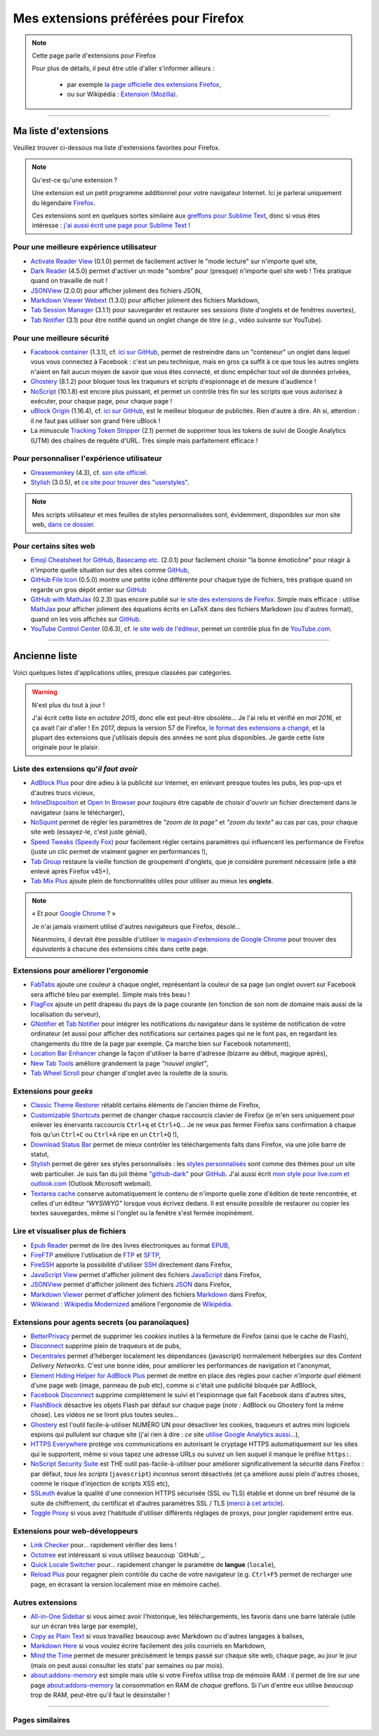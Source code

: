 .. meta::
   :description lang=fr: Mes extensions préférées pour Firefox
   :description lang=en: My favorite Firefox extensions

#######################################
 Mes extensions préférées pour Firefox
#######################################

.. note:: Cette page parle d'extensions pour Firefox

   Pour plus de détails, il peut être utile d'aller s'informer ailleurs :

    * par exemple `la page officielle des extensions Firefox <https://addons.mozilla.org/en/firefox/>`_,
    * ou sur Wikipédia : `Extension (Mozilla) <https://fr.wikipedia.org/wiki/Extension_(Mozilla)>`_.

------------------------------------------------------------------------------

Ma liste d'extensions
---------------------
Veuillez trouver ci-dessous ma liste d'extensions favorites pour Firefox.

.. note:: Qu'est-ce qu'une extension ?

    Une extension est un petit programme additionnel pour votre navigateur Internet.
    Ici je parlerai uniquement du légendaire `Firefox <https://www.mozilla.org/firefox/>`_.

    Ces extensions sont en quelques sortes similaire aux `greffons pour Sublime Text <https://packagecontrol.io/>`_, donc si vous êtes intéresse : `j'ai aussi écrit une page pour Sublime Text <sublimetext.fr.html>`_ !


Pour une meilleure expérience utilisateur
^^^^^^^^^^^^^^^^^^^^^^^^^^^^^^^^^^^^^^^^^

- `Activate Reader View <https://addons.mozilla.org/en-US/firefox/addon/activate-reader-view/>`_ (0.1.0) permet de facilement activer le "mode lecture" sur n'importe quel site,
- `Dark Reader <https://addons.mozilla.org/en-US/firefox/addon/darkreader>`_ (4.5.0) permet d'activer un mode "sombre" pour (presque) n'importe quel site web ! Très pratique quand on travaille de nuit !
- `JSONView <https://addons.mozilla.org/en-US/firefox/addon/jsonview>`_ (2.0.0) pour afficher joliment des fichiers JSON,
- `Markdown Viewer Webext <https://addons.mozilla.org/en-US/firefox/addon/markdown-viewer-webext>`_ (1.3.0) pour afficher joliment des fichiers Markdown,
- `Tab Session Manager <https://addons.mozilla.org/en-US/firefox/addon/tab-session-manager>`_ (3.1.1) pour sauvegarder et restaurer ses sessions (liste d'onglets et de fenêtres ouvertes),
- `Tab Notifier <https://addons.mozilla.org/en-US/firefox/addon/tab-notifier>`_ (3.1) pour être notifié quand un onglet change de titre (*e.g.*, vidéo suivante sur YouTube).

Pour une meilleure sécurité
^^^^^^^^^^^^^^^^^^^^^^^^^^^

- `Facebook container <https://addons.mozilla.org/firefox/addon/facebook-container/>`_ (1.3.1), cf. `ici sur GitHub <https://github.com/mozilla/contain-facebook>`_, permet de restreindre dans un "conteneur" un onglet dans lequel vous vous connectez à  Facebook : c'est un peu technique, mais en gros ça suffit à ce que tous les autres onglets n'aient en fait aucun moyen de savoir que vous êtes connecté, et donc empêcher tout vol de données privées,
- `Ghostery <https://addons.mozilla.org/en-Us/firefox/addon/ghostery>`_ (8.1.2) pour bloquer tous les traqueurs et scripts d'espionnage et de mesure d'audience !
- `NoScript <https://addons.mozilla.org/en-Us/firefox/addon/noscript>`_ (10.1.8) est encore plus puissant, et permet un contrôle très fin sur les scripts que vous autorisez à exécuter, pour chaque page, pour chaque page !
- `uBlock Origin <https://addons.mozilla.org/en-Us/firefox/addon/ublock-origin>`_ (1.16.4), cf. `ici sur GitHub <https://github.com/gorhill/uBlock>`_, est le meilleur bloqueur de publicités. Rien d'autre à dire. Ah si, attention : il ne faut pas utiliser son grand frère uBlock !
- La minuscule `Tracking Token Stripper <https://addons.mozilla.org/en-Us/firefox/addon/utm-tracking-token-stripper>`_ (2.1) permet de supprimer tous les tokens de suivi de Google Analytics (UTM) des chaînes de requête d'URL. Très simple mais parfaitement efficace !

Pour personnaliser l'expérience utilisateur
^^^^^^^^^^^^^^^^^^^^^^^^^^^^^^^^^^^^^^^^^^^

- `Greasemonkey <https://addons.mozilla.org/en-Us/firefox/addon/greasemonkey/>`_ (4.3), cf. `son site officiel <https://www.greasespot.net/>`_.
- `Stylish <https://addons.mozilla.org/en-Us/firefox/addon/stylish/>`_ (3.0.5), et `ce site pour trouver des "userstyles" <https://userstyles.org/>`_.

.. note:: Mes scripts utilisateur et mes feuilles de styles personnalisées sont, évidemment, disponibles sur mon site web,  `dans ce dossier <https://perso.crans.org/besson/publis/firefox/>`_.

Pour certains sites web
^^^^^^^^^^^^^^^^^^^^^^^

- `Emoji Cheatsheet for GitHub, Basecamp etc. <https://addons.mozilla.org/en-Us/firefox/addon/emoji-cheatsheet>`_ (2.0.1) pour facilement choisir "la bonne émoticône" pour réagir à n'importe quelle situation sur des sites comme `GitHub <https://github.com/>`_,
- `GitHub File Icon <https://addons.mozilla.org/en-Us/firefox/addon/github-file-icon>`_ (0.5.0) montre une petite icône différente pour chaque type de fichiers, très pratique quand on regarde un gros dépôt entier sur `GitHub <https://github.com/>`_
- `GitHub with MathJax <https://github.com/traversaro/github-mathjax-firefox>`_ (0.2.3) (pas encore publié sur `le site des extensions de Firefox <https://addons.mozilla.org/en-Us/firefox/addon/>`_. Simple mais efficace : utilise `MathJax <https://www.mathjax.org/>`_ pour afficher joliment des équations écrits en LaTeX dans des fichiers Markdown (ou d'autres format), quand on les vois affichés sur `GitHub <https://github.com/>`_.
- `YouTube Control Center <https://addons.mozilla.org/en-Us/firefox/addon/youtube-control-center>`_ (0.6.3), cf. `le site web de l'éditeur <https://add0n.com/control-center.html>`_, permet un contrôle plus fin de `YouTube.com <https://www.YouTube.com/>`_.


--------------------------------------------------------------------------------

Ancienne liste
--------------
Voici quelques listes d'applications utiles, presque classées par catégories.


.. warning:: N'est plus du tout à jour !

    J'ai écrit cette liste en *octobre 2015*, donc elle est peut-être obsolète...
    Je l'ai relu et vérifié en *mai 2016*, et ça avait l'air d'aller !
    En 2017, depuis la version 57 de Firefox, `le format des extensions a changé <https://blog.mozilla.org/addons/2017/09/28/webextensions-in-firefox-57/>`_, et la plupart des extensions que j'utilisais depuis des années ne sont plus disponibles.
    Je garde cette liste originale pour le plaisir.


Liste des extensions qu'*il faut avoir*
^^^^^^^^^^^^^^^^^^^^^^^^^^^^^^^^^^^^^^^
* `AdBlock Plus <https://adblockplus.org/fr/>`_ pour dire adieu à la publicité sur Internet, en enlevant presque toutes les pubs, les pop-ups et d'autres trucs vicieux,
* `InlineDisposition <https://addons.mozilla.org/fr/firefox/addon/inline-dispotiion/>`_ et `Open In Browser <https://addons.mozilla.org/fr/firefox/addon/open-in-browser>`_ pour *toujours* être capable de choisir d'ouvrir un fichier directement dans le navigateur (sans le télécharger),
* `NoSquint <https://addons.mozilla.org/fr/firefox/addon/nosquint>`_ permet de régler les paramètres de *"zoom de la page"* et *"zoom du texte"* au cas par cas, pour chaque site web (essayez-le, c'est juste génial),
* `Speed Tweaks (Speedy Fox) <https://addons.mozilla.org/fr/firefox/addon/speed-tweaks-speedyfox>`_ pour facilement régler certains paramètres qui influencent les performance de Firefox (juste un clic permet de vraiment gagner en performances !),
* `Tab Group <https://addons.mozilla.org/en-us/firefox/addon/tab-groups-panorama>`_ restaure la vieille fonction de groupement d'onglets, que je considère purement nécessaire (elle a été enlevé après Firefox v45+),
* `Tab Mix Plus <https://addons.mozilla.org/fr/firefox/addon/tab-mix-plus>`_ ajoute plein de fonctionnalités utiles pour utiliser au mieux les **onglets**.


.. note:: « Et pour `Google Chrome <https://www.google.com/chrome>`_ ? »

   Je n'ai jamais vraiment utilisé d'autres navigateurs que Firefox, désolé...

   Néanmoins, il devrait être possible d'utiliser `le magasin d'extensions de Google Chrome <https://chrome.google.com/webstore/category/extensions?hl=fr>`_ pour trouver des *équivalents* à chacune des extensions cités dans cette page.


Extensions pour améliorer l'ergonomie
^^^^^^^^^^^^^^^^^^^^^^^^^^^^^^^^^^^^^
* `FabTabs <https://addons.mozilla.org/fr/firefox/addon/fabtabs>`_ ajoute une couleur à chaque onglet, représentant la couleur de sa page (un onglet ouvert sur Facebook sera affiché bleu par exemple). Simple mais très beau !
* `FlagFox <https://addons.mozilla.org/fr/firefox/addon/flagfox>`_ ajoute un petit drapeau du pays de la page courante (en fonction de son nom de domaine mais aussi de la localisation du serveur),
* `GNotifier <https://addons.mozilla.org/fr/firefox/addon/gnotifier>`_ et `Tab Notifier <https://addons.mozilla.org/fr/firefox/addon/tab-notifier>`_ pour intégrer les notifications du navigateur dans le système de notification de votre ordinateur (et aussi pour afficher des notifications sur certaines pages qui ne le font pas, en regardant les changements du titre de la page par exemple. Ça marche bien sur Facebook notamment),
* `Location Bar Enhancer <https://addons.mozilla.org/fr/firefox/addon/location-bar-enhancer>`_ change la façon d'utiliser la barre d'adresse (bizarre au début, magique après),
* `New Tab Tools <https://addons.mozilla.org/fr/firefox/addon/new-tab-tools/>`_ améliore grandement la page *"nouvel onglet"*,
* `Tab Wheel Scroll <https://addons.mozilla.org/fr/firefox/addon/tab-wheel-scrool>`_ pour changer d'onglet avec la roulette de la souris.

Extensions pour *geeks*
^^^^^^^^^^^^^^^^^^^^^^^
* `Classic Theme Restorer <https://addons.mozilla.org/fr/firefox/addon/classic-theme-restorer>`_ rétablit certains éléments de l'ancien thème de Firefox,
* `Customizable Shortcuts <https://addons.mozilla.org/fr/firefox/addon/customizable-shortcuts>`_ permet de changer chaque raccourcis clavier de Firefox (je m'en sers uniquement pour enlever les énervants raccourcis ``Ctrl+q`` et ``Ctrl+Q``... Je ne veux pas fermer Firefox sans confirmation à chaque fois qu'un ``Ctrl+C`` ou ``Ctrl+A`` ripe en un ``Ctrl+Q`` !),
* `Download Status Bar <https://addons.mozilla.org/fr/firefox/addon/download-status-bar>`_ permet de mieux contrôler les téléchargements faits dans Firefox, via une jolie barre de statut,
* `Stylish <https://addons.mozilla.org/fr/firefox/addon/stylish>`_ permet de gérer ses styles personnalisés : les `styles personnalisés <https://userstyles.org>`_ sont comme des thèmes pour un site web particulier. Je suis fan du joli thème `"github-dark" <https://userstyles.org/styles/37035/github-dark>`_ pour `GitHub <https://github.com>`_. J'ai aussi écrit `mon style pour live.com et outlook.com <publis/firefox/stylish_better_outlook.css>`_ (Outlook Microsoft webmail).
* `Textarea cache <https://addons.mozilla.org/en-us/firefox/addon/textarea-cache>`_ conserve automatiquement le contenu de n'importe quelle zone d'édition de texte rencontrée, et celles d'un éditeur *"WYSIWYG"* lorsque vous écrivez dedans. Il est ensuite possible de restaurer ou copier les textes sauvegardes, même si l'onglet ou la fenêtre s'est fermée inopinément.

Lire et visualiser plus de fichiers
^^^^^^^^^^^^^^^^^^^^^^^^^^^^^^^^^^^
* `Epub Reader <https://addons.mozilla.org/fr/firefox/addon/epubreader>`_ permet de lire des livres électroniques au format `EPUB <https://fr.wikipedia.org/wiki/EPUB>`_,
* `FireFTP <https://addons.mozilla.org/fr/firefox/addon/fireftp>`_ améliore l'utilisation de `FTP <https://fr.wikipedia.org/wiki/FTP>`_ et `SFTP <https://fr.wikipedia.org/wiki/Sftp_(Unix)>`_,
* `FireSSH <https://addons.mozilla.org/fr/firefox/addon/firessh>`_ apporte la possibilité d'utiliser `SSH <https://fr.wikipedia.org/wiki/SSH>`_ directement dans Firefox,
* `JavaScript View <https://addons.mozilla.org/fr/firefox/addon/javascript-view>`_ permet d'afficher joliment des fichiers `JavaScript <https://fr.wikipedia.org/wiki/JavaScript>`_ dans Firefox,
* `JSONView <https://addons.mozilla.org/fr/firefox/addon/jsonview>`_ permet d'afficher joliment des fichiers `JSON <https://fr.wikipedia.org/wiki/JSON>`_ dans Firefox,
* `Markdown Viewer <https://addons.mozilla.org/fr/firefox/addon/markdown-viewer>`_ permet d'afficher joliment des fichiers `Markdown <https://fr.wikipedia.org/wiki/Markdown>`_ dans Firefox,
* `Wikiwand : Wikipedia Modernized <https://addons.mozilla.org/fr/firefox/addon/wikiwand-wikipedia-modernized>`_ améliore l'ergonomie de `Wikipédia <https://fr.wikipedia.org/>`_.

Extensions pour agents secrets (ou paranoïaques)
^^^^^^^^^^^^^^^^^^^^^^^^^^^^^^^^^^^^^^^^^^^^^^^^
* `BetterPrivacy <https://addons.mozilla.org/fr/firefox/addon/better-privacy>`_ permet de supprimer les *cookies* inutiles à la fermeture de Firefox (ainsi que le cache de Flash),
* `Disconnect <https://addons.mozilla.org/fr/firefox/addon/disconnect>`_ supprime plein de traqueurs et de pubs,
* `Decentrales <https://addons.mozilla.org/fr/firefox/addon/decentraleyes>`_ permet d'héberger localement les dépendances (javascript) normalement hébergées sur des *Content Delivery Networks*. C'est une bonne idée, pour améliorer les performances de navigation et l'anonymat,
* `Element Hiding Helper for AdBlock Plus <https://adblockplus.org/en/elemhidehelper>`_ permet de mettre en place des règles pour cacher *n'importe quel* élément d'une page web (image, panneau de pub etc), comme si c'était une publicité bloquée par AdBlock,
* `Facebook Disconnect <https://addons.mozilla.org/fr/firefox/addon/facebook-disconnect>`_ supprime complètement le suivi et l'espionnage que fait Facebook dans d'autres sites,
* `FlashBlock <https://addons.mozilla.org/fr/firefox/addon/flashblock>`_ désactive les objets Flash par défaut sur chaque page (*note :* AdBlock ou Ghostery font la même chose). Les vidéos ne se liront plus toutes seules...
* `Ghostery <https://addons.mozilla.org/fr/firefox/addon/ghostery>`_ est l'outil facile-à-utiliser NUMÉRO UN pour désactiver les cookies, traqueurs et autres mini logiciels espions qui pullulent sur chaque site (j'ai rien à dire : *ce* site `utilise Google Analytics aussi <ga.fr.html>`_...),
* `HTTPS Everywhere <https://addons.mozilla.org/en-us/firefox/addon/https-everywhere>`_ protège vos communications en autorisant le cryptage HTTPS automatiquement sur les sites qui le supportent, même si vous tapez une adresse URLs ou suivez un lien auquel il manque le préfixe ``https:``.
* `NoScript Security Suite <https://addons.mozilla.org/fr/firefox/addon/noscript>`_ est THE outil pas-facile-à-utiliser pour améliorer significativement la sécurité dans Firefox : par défaut, *tous les scripts* (``javascript``) *inconnus* seront désactivés (et ça améliore aussi plein d'autres choses, comme le risque d'injection de scripts XSS etc),
* `SSLeuth <https://addons.mozilla.org/en-us/firefox/addon/ssleuth/>`_ évalue la qualité d'une connexion HTTPS sécurisée (SSL ou TLS) établie et donne un bref résumé de la suite de chiffrement, du certificat et d'autres paramètres SSL / TLS (`merci à cet article <https://korben.info/ssleuth.html>`_).
* `Toggle Proxy <https://addons.mozilla.org/fr/firefox/addon/toggle-proxy-51740>`_ si vous avez l'habitude d'utiliser différents réglages de proxys, pour jongler rapidement entre eux.

Extensions pour web-développeurs
^^^^^^^^^^^^^^^^^^^^^^^^^^^^^^^^
* `Link Checker <https://addons.mozilla.org/fr/firefox/addon/link-checker/>`_ pour... rapidement vérifier des liens !
* `Octotree <https://addons.mozilla.org/en-US/firefox/addon/octotree/>`_ est intéressant si vous utilisez beaucoup `GitHub`_.
* `Quick Locale Switcher <https://addons.mozilla.org/fr/firefox/addon/quick-locale-switcher>`_ pour... rapidement changer le paramètre de **langue** (``locale``),
* `Reload Plus <https://addons.mozilla.org/fr/firefox/addon/reload-plus>`_ pour regagner plein contrôle du cache de votre navigateur (e.g. ``Ctrl+F5`` permet de recharger une page, en écrasant la version localement mise en mémoire cache).

Autres extensions
^^^^^^^^^^^^^^^^^
* `All-in-One Sidebar <https://addons.mozilla.org/firefox/addon/all-in-one-sidebar/>`_ si vous aimez avoir l'historique, les téléchargements, les favoris dans une barre latérale (utile sur un écran très large par exemple),
* `Copy as Plain Text <https://addons.mozilla.org/fr/firefox/addon/copy-as-plain-text/>`_ si vous travaillez beaucoup avec Markdown ou d'autres langages à balises,
* `Markdown Here <https://addons.mozilla.org/fr/firefox/addon/markdown-here/>`_ si vous voulez écrire facilement des jolis courriels en Markdown,
* `Mind the Time <https://addons.mozilla.org/fr/firefox/addon/mind-the-time/>`_ permet de mesurer précisément le temps passé sur chaque site web, chaque page, au jour le jour (mais on peut aussi consulter les stats' par semaines ou par mois).
* `about:addons-memory <https://addons.mozilla.org/en-US/firefox/addon/about-addons-memory>`_ est simple mais utile si votre Firefox utilise trop de mémoire RAM : il permet de lire sur une page `<about:addons-memory>`_ la consommation en RAM de *chaque* greffons. Si l'un d'entre eux utilise *beaucoup* trop de RAM, peut-être qu'il faut le désinstaller !

------------------------------------------------------------------------------

Pages similaires
^^^^^^^^^^^^^^^^
.. seealso::

   `Applications Android™ <apk.fr.html>`_
      Liste des *meilleures applications* pour un **téléphone sous Android™**.

   `Greffons Sublime Text 3 <sublimetext.fr.html#les-meilleurs-greffons>`_
      Liste des *meilleurs greffons* pour l'éditeur de texte **Sublime Text (3)**.


.. (c) Lilian Besson, 2011-2017, https://bitbucket.org/lbesson/web-sphinx/
